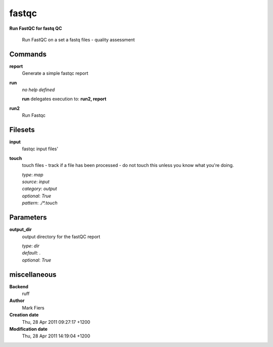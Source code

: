 fastqc
------------------------------------------------

**Run FastQC for fastq QC**


    Run FastQC on a set a fastq files - quality assessment



Commands
~~~~~~~~

**report**
  Generate a simple fastqc report
  
  
**run**
  *no help defined*
  
  
  **run** delegates execution to: **run2, report**
  
**run2**
  Run Fastqc
  
  

Filesets
~~~~~~~~


**input**
  fastqc input files'





**touch**
  touch files - track if a file has been processed - do not touch this unless you know what you're doing.


  | *type*: `map`
  | *source*: `input`
  | *category*: `output`
  | *optional*: `True`
  | *pattern*: `./*.touch`





Parameters
~~~~~~~~~~



**output_dir**
  output directory for the fastQC report

  | *type*: `dir`
  | *default*: `.`
  | *optional*: `True`



miscellaneous
~~~~~~~~~~~~~

**Backend**
  ruff
**Author**
  Mark Fiers
**Creation date**
  Thu, 28 Apr 2011 09:27:17 +1200
**Modification date**
  Thu, 28 Apr 2011 14:19:04 +1200
